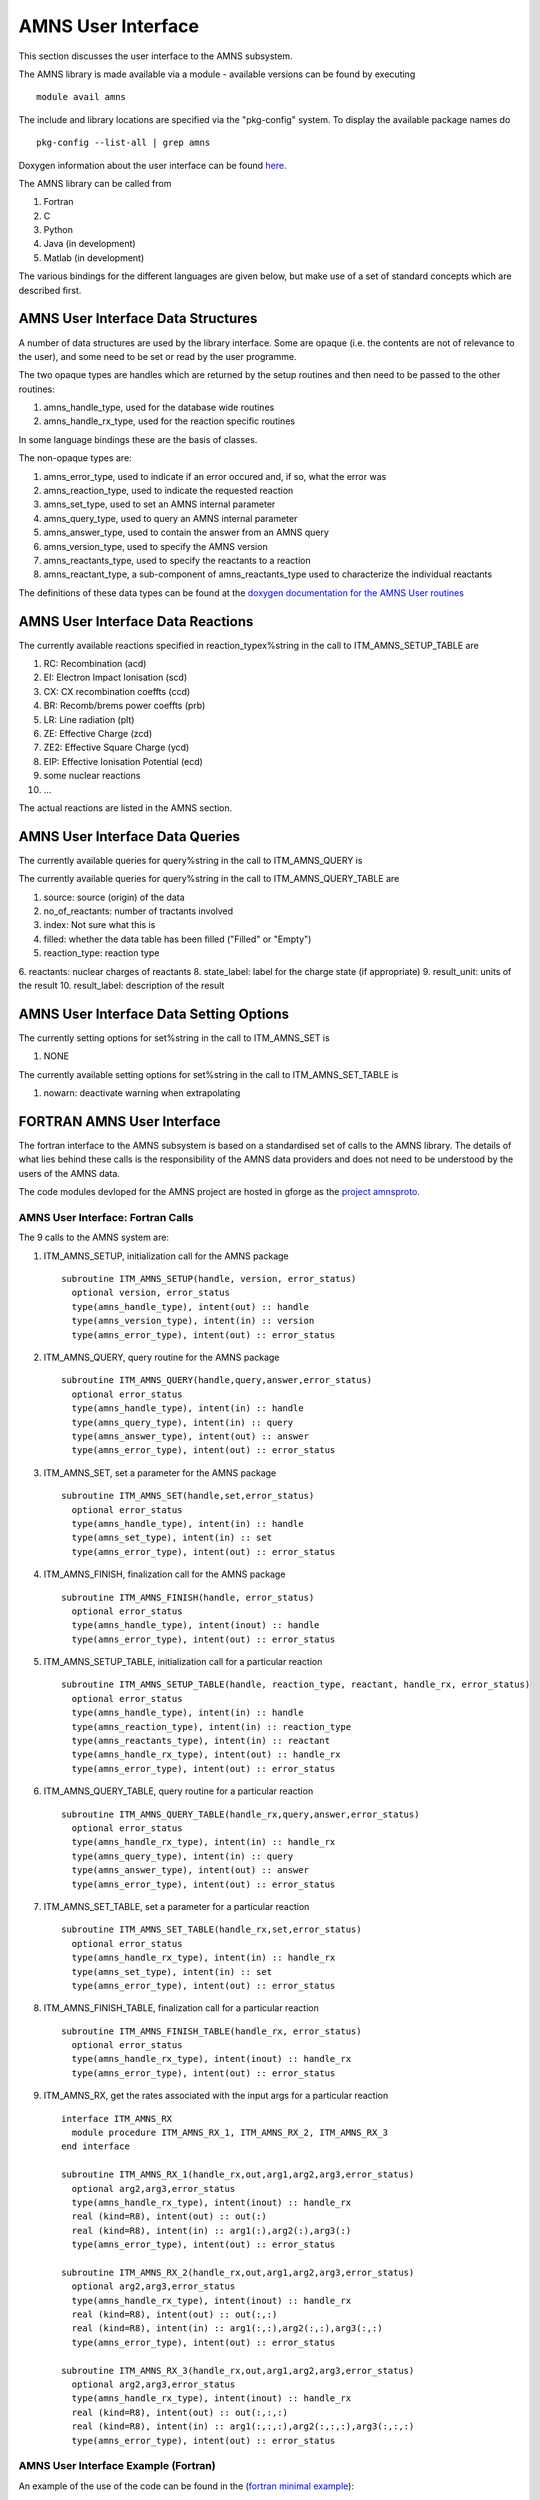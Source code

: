 .. _amns_user_interface:

AMNS User Interface
===================

This section discusses the user interface to the AMNS subsystem.

The AMNS library is made available via a module - available versions can
be found by executing

::

   module avail amns

The include and library locations are specified via the "pkg-config"
system. To display the available package names do

::

   pkg-config --list-all | grep amns

Doxygen information about the user interface can be found
`here <https://portal.eufus.eu/documentation/ITM/doxygen/amns/amnsproto/User/4.10b/>`__.

The AMNS library can be called from

1. Fortran
2. C
3. Python
4. Java (in development)
5. Matlab (in development)

The various bindings for the different languages are given below, but
make use of a set of standard concepts which are described first.

.. _amns_user_interface_data_structures:

AMNS User Interface Data Structures
-----------------------------------

A number of data structures are used by the library interface. Some are
opaque (i.e. the contents are not of relevance to the user), and some
need to be set or read by the user programme.

The two opaque types are handles which are returned by the setup
routines and then need to be passed to the other routines:

1. amns_handle_type, used for the database wide routines
2. amns_handle_rx_type, used for the reaction specific routines

In some language bindings these are the basis of classes.

The non-opaque types are:

1. amns_error_type, used to indicate if an error occured and, if so,
   what the error was
2. amns_reaction_type, used to indicate the requested reaction
3. amns_set_type, used to set an AMNS internal parameter
4. amns_query_type, used to query an AMNS internal parameter
5. amns_answer_type, used to contain the answer from an AMNS query
6. amns_version_type, used to specify the AMNS version
7. amns_reactants_type, used to specify the reactants to a reaction
8. amns_reactant_type, a sub-component of amns_reactants_type used to
   characterize the individual reactants

The definitions of these data types can be found at the `doxygen
documentation for the AMNS User
routines <https://portal.eufus.eu/documentation/ITM/doxygen/amns/amnsproto/User/4.10b/>`__

.. _amns_user_interface_reactions:

AMNS User Interface Data Reactions
----------------------------------

The currently available reactions specified in reaction_typex%string in
the call to ITM_AMNS_SETUP_TABLE are

1.  RC: Recombination (acd)
2.  EI: Electron Impact Ionisation (scd)
3.  CX: CX recombination coeffts (ccd)
4.  BR: Recomb/brems power coeffts (prb)
5.  LR: Line radiation (plt)
6.  ZE: Effective Charge (zcd)
7.  ZE2: Effective Square Charge (ycd)
8.  EIP: Effective Ionisation Potential (ecd)
9.  some nuclear reactions
10. ...

The actual reactions are listed in the AMNS section.

.. _amns_user_interface_queries:

AMNS User Interface Data Queries
--------------------------------

The currently available queries for query%string in the call to
ITM_AMNS_QUERY is


The currently available queries for query%string in the call to
ITM_AMNS_QUERY_TABLE are

1.  source: source (origin) of the data
2.  no_of_reactants: number of tractants involved
3.  index: Not sure what this is
4.  filled: whether the data table has been filled ("Filled" or "Empty")
5.  reaction_type: reaction type
6.  reactants: nuclear charges of reactants
8.  state_label: label for the charge state (if appropriate)
9.  result_unit: units of the result
10. result_label: description of the result

.. _amns_user_interface_settings:

AMNS User Interface Data Setting Options
----------------------------------------

The currently setting options for set%string in the call to ITM_AMNS_SET
is

1. NONE

The currently available setting options for set%string in the call to
ITM_AMNS_SET_TABLE is

1. nowarn: deactivate warning when extrapolating

.. _amns_user_interface_f:

FORTRAN AMNS User Interface
---------------------------

The fortran interface to the AMNS subsystem is based on a standardised
set of calls to the AMNS library. The details of what lies behind these
calls is the responsibility of the AMNS data providers and does not need
to be understood by the users of the AMNS data.

The code modules devloped for the AMNS project are hosted in gforge as
the `project amnsproto <https://gforge6.eufus.eu/project/amnsproto/>`__.

.. _amns_user_interface_calls_f:

AMNS User Interface: Fortran Calls
~~~~~~~~~~~~~~~~~~~~~~~~~~~~~~~~~~

The 9 calls to the AMNS system are:

1. ITM_AMNS_SETUP, initialization call for the AMNS package
   ::

        subroutine ITM_AMNS_SETUP(handle, version, error_status)
          optional version, error_status
          type(amns_handle_type), intent(out) :: handle
          type(amns_version_type), intent(in) :: version
          type(amns_error_type), intent(out) :: error_status

2. ITM_AMNS_QUERY, query routine for the AMNS package
   ::

        subroutine ITM_AMNS_QUERY(handle,query,answer,error_status)
          optional error_status
          type(amns_handle_type), intent(in) :: handle
          type(amns_query_type), intent(in) :: query
          type(amns_answer_type), intent(out) :: answer
          type(amns_error_type), intent(out) :: error_status

3. ITM_AMNS_SET, set a parameter for the AMNS package
   ::

        subroutine ITM_AMNS_SET(handle,set,error_status)
          optional error_status
          type(amns_handle_type), intent(in) :: handle
          type(amns_set_type), intent(in) :: set
          type(amns_error_type), intent(out) :: error_status

4. ITM_AMNS_FINISH, finalization call for the AMNS package
   ::

        subroutine ITM_AMNS_FINISH(handle, error_status)
          optional error_status
          type(amns_handle_type), intent(inout) :: handle
          type(amns_error_type), intent(out) :: error_status

5. ITM_AMNS_SETUP_TABLE, initialization call for a particular reaction
   ::

        subroutine ITM_AMNS_SETUP_TABLE(handle, reaction_type, reactant, handle_rx, error_status)
          optional error_status
          type(amns_handle_type), intent(in) :: handle
          type(amns_reaction_type), intent(in) :: reaction_type
          type(amns_reactants_type), intent(in) :: reactant
          type(amns_handle_rx_type), intent(out) :: handle_rx
          type(amns_error_type), intent(out) :: error_status

6. ITM_AMNS_QUERY_TABLE, query routine for a particular reaction
   ::

        subroutine ITM_AMNS_QUERY_TABLE(handle_rx,query,answer,error_status)
          optional error_status
          type(amns_handle_rx_type), intent(in) :: handle_rx
          type(amns_query_type), intent(in) :: query
          type(amns_answer_type), intent(out) :: answer
          type(amns_error_type), intent(out) :: error_status

7. ITM_AMNS_SET_TABLE, set a parameter for a particular reaction
   ::

        subroutine ITM_AMNS_SET_TABLE(handle_rx,set,error_status)
          optional error_status
          type(amns_handle_rx_type), intent(in) :: handle_rx
          type(amns_set_type), intent(in) :: set
          type(amns_error_type), intent(out) :: error_status

8. ITM_AMNS_FINISH_TABLE, finalization call for a particular reaction
   ::

        subroutine ITM_AMNS_FINISH_TABLE(handle_rx, error_status)
          optional error_status
          type(amns_handle_rx_type), intent(inout) :: handle_rx
          type(amns_error_type), intent(out) :: error_status

9. ITM_AMNS_RX, get the rates associated with the input args for a
   particular reaction
   ::

        interface ITM_AMNS_RX
          module procedure ITM_AMNS_RX_1, ITM_AMNS_RX_2, ITM_AMNS_RX_3
        end interface

        subroutine ITM_AMNS_RX_1(handle_rx,out,arg1,arg2,arg3,error_status)
          optional arg2,arg3,error_status
          type(amns_handle_rx_type), intent(inout) :: handle_rx
          real (kind=R8), intent(out) :: out(:)
          real (kind=R8), intent(in) :: arg1(:),arg2(:),arg3(:)
          type(amns_error_type), intent(out) :: error_status

        subroutine ITM_AMNS_RX_2(handle_rx,out,arg1,arg2,arg3,error_status)
          optional arg2,arg3,error_status
          type(amns_handle_rx_type), intent(inout) :: handle_rx
          real (kind=R8), intent(out) :: out(:,:)
          real (kind=R8), intent(in) :: arg1(:,:),arg2(:,:),arg3(:,:)
          type(amns_error_type), intent(out) :: error_status

        subroutine ITM_AMNS_RX_3(handle_rx,out,arg1,arg2,arg3,error_status)
          optional arg2,arg3,error_status
          type(amns_handle_rx_type), intent(inout) :: handle_rx
          real (kind=R8), intent(out) :: out(:,:,:)
          real (kind=R8), intent(in) :: arg1(:,:,:),arg2(:,:,:),arg3(:,:,:)
          type(amns_error_type), intent(out) :: error_status

.. _amns_user_interface_example_f:

AMNS User Interface Example (Fortran)
~~~~~~~~~~~~~~~~~~~~~~~~~~~~~~~~~~~~~

An example of the use of the code can be found in the (`fortran minimal
example <https://gforge6.eufus.eu/svn/amnsproto/tags/examples/fortran/>`__):

::

   program minimal
     use itm_types
     use amns_types
     use amns_module

     implicit none

     type (amns_handle_type) :: amns                            ! AMNS global handle
     type (amns_handle_rx_type)  :: amns_rx                     ! AMNS table handle
     type (amns_reaction_type) :: xx_rx
     type (amns_reactants_type) :: species
     real (kind=R8) :: te=100.0_R8, ne=1e20_R8, rate

     call ITM_AMNS_SETUP(amns)                                  ! set up the AMNS system
     allocate(species%components(4))                            ! set up reactants
     species%components = (/ amns_reactant_type(6, 1, 12, 0), &
                             amns_reactant_type(1, 0, 2, 0), &
                             amns_reactant_type(6, 0, 12, 1), &
                             amns_reactant_type(1, 1, 2, 1) /)
     xx_rx%string='CX'                                          ! set up reaction
     call ITM_AMNS_SETUP_TABLE(amns, xx_rx, species, amns_rx)   ! set up table
     call ITM_AMNS_RX(amns_rx, rate, te, ne)                    ! get results
     write(*,*) 'Rate = ', rate
     call ITM_AMNS_FINISH_TABLE(amns_rx)                        ! finish with table
     call ITM_AMNS_FINISH(amns)                                 ! finish with amns

   end program minimal

.. _amns_user_interface_Makefile_f:

AMNS User Interface Example Fortran Makefile
~~~~~~~~~~~~~~~~~~~~~~~~~~~~~~~~~~~~~~~~~~~~

An example Makefile demonstrating the use of the AMNS routines:

::

   obj/minimal: src/minimal.f90
           ifort -g -o $@ $< ${shell eval-pkg-config --cflags --libs \
         amns-amd64_intel_12 itmtypes-amd64_intel_12 ual-amd64_intel_12}

Other examples can be found
(`here <https://gforge6.eufus.eu/svn/amnsproto/tags/examples/>`__):

.. _amns_user_interface_c:

C AMNS User Interface
---------------------

The C interface to the AMNS subsystem is based on a standardised set of
calls to the AMNS library. The details of what lies behind these calls
is the responsibility of the AMNS data providers and does not need to be
understood by the users of the AMNS data.

The code modules devloped for the AMNS project are hosted in gforge as
the `project amnsproto <https://gforge6.eufus.eu/project/amnsproto/>`__.

.. _amns_user_interface_calls_c:

AMNS User Interface: C Calls
~~~~~~~~~~~~~~~~~~~~~~~~~~~~

The 9 calls to the AMNS system are:

1. ITM_AMNS_SETUP, initialization call for the AMNS package
   ::

      void ITM_AMNS_C_SETUP(void **handle_out, amns_error_type *error_status);

2. ITM_AMNS_QUERY, query routine for the AMNS package
   ::

      void ITM_AMNS_C_QUERY(void *handle_in, amns_query_type *query, 
                            amns_answer_type *answer, amns_error_type *error_status)

3. ITM_AMNS_SET, set a parameter for the AMNS package
   ::

      void ITM_AMNS_C_SET(void *handle_in, amns_set_type *set, amns_error_type *error_status);

4. ITM_AMNS_FINISH, finalization call for the AMNS package
   ::

      void ITM_AMNS_C_FINISH(void **handle_inout, amns_error_type *error_status);

5. ITM_AMNS_SETUP_TABLE, initialization call for a particular reaction
   ::

      void ITM_AMNS_C_SETUP_TABLE(void *handle_in, amns_reaction_type *reaction_type, 
                                  void *reactant_handle_in, void **handle_rx_out, 
                                  amns_error_type *error_status);

6. ITM_AMNS_QUERY_TABLE, query routine for a particular reaction
   ::

      void ITM_AMNS_C_QUERY_TABLE(void *handle_rx_in, amns_query_type *query, 
                                  amns_answer_type *answer, amns_error_type *error_status);

7. ITM_AMNS_SET_TABLE, set a parameter for a particular reaction
   ::

      void ITM_AMNS_C_SET_TABLE(void *handle_rx_in, amns_set_type *set, 
                                amns_error_type *error_status);

8. ITM_AMNS_FINISH_TABLE, finalization call for a particular reaction
   ::

      void ITM_AMNS_C_FINISH_TABLE(void **handle_rx_inout, amns_error_type *error_status);

9. ITM_AMNS_RX, get the rates associated with the input args for a
   particular reaction
   ::

      void ITM_AMNS_C_RX_0_A(void *handle_rx_in, double *out, 
                             double arg1, amns_error_type *error_status);
      void ITM_AMNS_C_RX_0_B(void *handle_rx_in, double *out, 
                             double arg1, double arg2, amns_error_type *error_status);
      void ITM_AMNS_C_RX_0_C(void *handle_rx_in, double *out, 
                             double arg1, double arg2, double arg3, amns_error_type *error_s
      tatus);

      void ITM_AMNS_C_RX_1_A(void *handle_rx_in, int nx, double *out, 
                             double *arg1, amns_error_type *error_status);
      void ITM_AMNS_C_RX_1_B(void *handle_rx_in, int nx, double *out, 
                             double *arg1, double *arg2, amns_error_type *error_status);
      void ITM_AMNS_C_RX_1_C(void *handle_rx_in, int nx, double *out, 
                             double *arg1, double *arg2, double *arg3, amns_error_ty
      pe *error_status);

      void ITM_AMNS_C_RX_2_A(void *handle_rx_in, int nx, int ny, 
                             double *out, double *arg1, amns_error_type *error_status);
      void ITM_AMNS_C_RX_2_B(void *handle_rx_in, int nx, int ny, 
                             double *out, double *arg1, double *arg2, amns_error_type *error_status);
      void ITM_AMNS_C_RX_2_C(void *handle_rx_in, int nx, int ny, 
                             double *out, double *arg1, double *arg2, double *arg3, amns_error_type *error_status);

      void ITM_AMNS_C_RX_3_A(void *handle_rx_in, int nx, int ny, int nz, 
                             double *out, double *arg1, amns_error_type *error_status);
      void ITM_AMNS_C_RX_3_B(void *handle_rx_in, int nx, int ny, int nz, 
                             double *out, double *arg1, double *arg2, amns_error_type *error_status);
      void ITM_AMNS_C_RX_3_C(void *handle_rx_in, int nx, int ny, int nz, 
                             double *out, double *arg1, double *arg2, double *arg3, amns_error_type *error_status);

In addition, service routines are provided for dealing with reactants:

::

   void ITM_AMNS_C_SETUP_REACTANTS(void **reactants_handle_out, char string_in[reaction_length], 
                                   int index_in, int n_react
   ants);
   void ITM_AMNS_C_SET_REACTANT(void *reactants_handle_in, int reactant_index, amns_reactant_type *reactant_in);
   void ITM_AMNS_C_GET_REACTANT(void *reactants_handle_in, int reactant_index, amns_reactant_type *reactant_out);
   void ITM_AMNS_C_FINISH_REACTANTS(void **reactants_handle_inout);

.. _amns_user_interface_example_c:

AMNS User Interface Example (C)
~~~~~~~~~~~~~~~~~~~~~~~~~~~~~~~

An example of the use of the code can be found in the (`c minimal
example <https://gforge6.eufus.eu/svn/amnsproto/tags/examples/c/>`__):

::

   #include "amns_interface.h"

   int main(int argc, char *argv[])
   {
     void* amns_handle = NULL;
     amns_c_error_type error_stat = DEFAULT_AMNS_C_ERROR_TYPE;
     void* reactants_handle = NULL;
     amns_c_reactant_type species1  = {.ZN=6, .ZA=1, .MI=12, .LR=0};
     amns_c_reactant_type species2  = {.ZN=1, .ZA=0, .MI=2 , .LR=0};
     amns_c_reactant_type species3  = {.ZN=6, .ZA=0, .MI=12, .LR=1};
     amns_c_reactant_type species4  = {.ZN=1, .ZA=1, .MI=2 , .LR=1};
     amns_c_reaction_type xx_rx  = {.string = "CX"};
     void* amns_cx_handle;
     double rate;

     ITM_AMNS_CC_SETUP(AMNS_HANDLE, &ERROR_STAT)
     printf("error = %s: %s\n", error_stat.flag ? "true" : "false", error_stat.string);
     ITM_AMNS_CC_SETUP_REACTANTS(REACTANTS_HANDLE, "", 0, 4)
     ITM_AMNS_CC_SET_REACTANT(reactants_handle, 1, SPECIES1)
     ITM_AMNS_CC_SET_REACTANT(reactants_handle, 2, SPECIES2)
     ITM_AMNS_CC_SET_REACTANT(reactants_handle, 3, SPECIES3)
     ITM_AMNS_CC_SET_REACTANT(reactants_handle, 4, SPECIES4)
     ITM_AMNS_CC_SETUP_TABLE(amns_handle, XX_RX, REACTANTS_HANDLE, &AMNS_CX_HANDLE, &ERROR_STAT)
     printf("error = %s: %s\n", error_stat.flag ? "true" : "false", error_stat.string);
     ITM_AMNS_CC_RX_0_B(amns_cx_handle, RATE, 100.0, 1E20, &ERROR_STAT)
     printf("error = %s: %s\n", error_stat.flag ? "true" : "false", error_stat.string);
     printf("rate=%e\n", rate);
     ITM_AMNS_CC_FINISH_TABLE(AMNS_CX_HANDLE, &ERROR_STAT)
     printf("error = %s: %s\n", error_stat.flag ? "true" : "false", error_stat.string);
     ITM_AMNS_CC_FINISH_REACTANTS(REACTANTS_HANDLE)
     ITM_AMNS_CC_FINISH(AMNS_HANDLE, &ERROR_STAT)
     printf("error = %s: %s\n", error_stat.flag ? "true" : "false", error_stat.string);
     return 0;
   }

.. _amns_user_interface_Makefile_c:

AMNS User Interface Example C Makefile
~~~~~~~~~~~~~~~~~~~~~~~~~~~~~~~~~~~~~~

An example Makefile demonstrating the use of the AMNS routines:

::

   obj/minimal: src/minimal.c
           gcc -g -o $@ $< ${shell eval-pkg-config --cflags --libs\
             amns-ifort itmconstants ual-amd64_intel_12}

Other examples can be found
(`here <https://gforge6.eufus.eu/svn/amnsproto/tags/examples/>`__):

.. _amns_user_interface_python:

Python AMNS User Interface
--------------------------

The Python interface to the AMNS subsystem is based on a standardised
set of calls to the AMNS library. The details of what lies behind these
calls is the responsibility of the AMNS data providers and does not need
to be understood by the users of the AMNS data.

The code modules devloped for the AMNS project are hosted in gforge as
the `project amnsproto <https://gforge6.eufus.eu/project/amnsproto/>`__.

.. _amns_user_interface_calls_python:

AMNS User Interface: Python Calls
~~~~~~~~~~~~~~~~~~~~~~~~~~~~~~~~~

The Python interface creates

1. Amns (class)

   1. finalize (method)
   2. get_table (method)
   3. query (method)
   4. set (method)

2. Table (class)

   1. data (method)
   2. finalize (method)
   3. query (method)
   4. set (method)

3. Reactants (class)

   1. add (method)
   2. test (method)
   3. value (method)

.. _amns_user_interface_example_python:

AMNS User Interface Example (Python)
~~~~~~~~~~~~~~~~~~~~~~~~~~~~~~~~~~~~

An example of the use of the code can be found in the (`python minimal
example <https://gforge6.eufus.eu/svn/amnsproto/tags/examples/python/>`__):

::

   #! /usr/bin/env python
   # -*- coding: utf-8 -*-
   import amns
   import numpy as np

   amnsdb = amns.Amns()
   r = amns.Reactants()
   r.add(6,1,12)
   r.add(1,0,2)
   r.add(6,0,12,lr=1)
   r.add(1,1,2,lr=1)
   table = amnsdb.get_table("CX", r)
   print "table.no_of_reactants", table.no_of_reactants
   print table.data(np.array([100.0]), np.array([1e20]))
   amnsdb.finalize()

Other examples can be found
(`here <https://gforge6.eufus.eu/svn/amnsproto/tags/examples/>`__):

